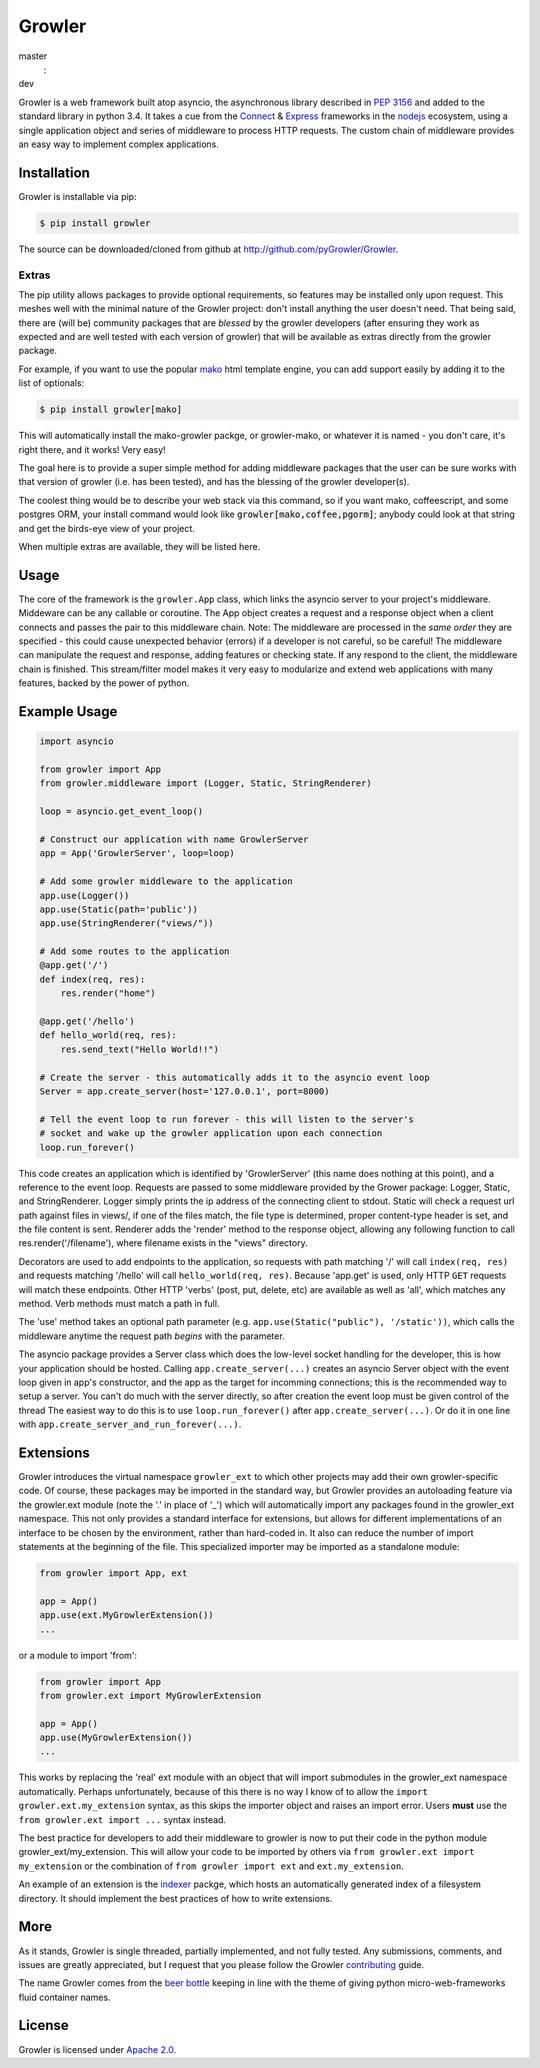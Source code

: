 =======
Growler
=======

master
   |travis-master| |coveralls-master| : |version-master|

dev
   |travis-dev| |coveralls-dev|

Growler is a web framework built atop asyncio, the asynchronous library described in `PEP
3156`_ and added to the standard library in python 3.4.
It takes a cue from the `Connect`_ & `Express`_ frameworks in the `nodejs`_ ecosystem, using a
single application object and series of middleware to process HTTP requests.
The custom chain of middleware provides an easy way to implement complex applications.

Installation
------------

Growler is installable via pip:

.. code:: bash

    $ pip install growler

The source can be downloaded/cloned from github at http://github.com/pyGrowler/Growler.

Extras
~~~~~~

The pip utility allows packages to provide optional requirements, so features may be installed
only upon request.
This meshes well with the minimal nature of the Growler project: don't install anything the
user doesn't need.
That being said, there are (will be) community packages that are *blessed* by the growler
developers (after ensuring they work as expected and are well tested with each version of
growler) that will be available as extras directly from the growler package.

For example, if you want to use the popular `mako`_ html
template engine, you can add support easily by adding it to the list of optionals:

.. code:: bash

    $ pip install growler[mako]

This will automatically install the mako-growler packge, or growler-mako, or whatever it is
named - you don't care, it's right there, and it works! Very easy!

The goal here is to provide a super simple method for adding middleware packages that the user
can be sure works with that version of growler (i.e. has been tested), and has the blessing of
the growler developer(s).

The coolest thing would be to describe your web stack via this command, so if you want mako,
coffeescript, and some postgres ORM, your install command would look like
:code:`growler[mako,coffee,pgorm]`; anybody could look at that string and get the birds-eye
view of your project.

When multiple extras are available, they will be listed here.

Usage
-----

The core of the framework is the ``growler.App`` class, which links the asyncio server to your
project's middleware.
Middeware can be any callable or coroutine.
The App object creates a request and a response object when a client connects and passes the
pair to this middleware chain.
Note: The middleware are processed in the *same order* they are specified - this could cause
unexpected behavior (errors) if a developer is not careful, so be careful!
The middleware can manipulate the request and response, adding features or checking state.
If any respond to the client, the middleware chain is finished.
This stream/filter model makes it very easy to modularize and extend web applications with many
features, backed by the power of python.

Example Usage
-------------

.. code:: python

    import asyncio

    from growler import App
    from growler.middleware import (Logger, Static, StringRenderer)

    loop = asyncio.get_event_loop()

    # Construct our application with name GrowlerServer
    app = App('GrowlerServer', loop=loop)

    # Add some growler middleware to the application
    app.use(Logger())
    app.use(Static(path='public'))
    app.use(StringRenderer("views/"))

    # Add some routes to the application
    @app.get('/')
    def index(req, res):
        res.render("home")

    @app.get('/hello')
    def hello_world(req, res):
        res.send_text("Hello World!!")

    # Create the server - this automatically adds it to the asyncio event loop
    Server = app.create_server(host='127.0.0.1', port=8000)

    # Tell the event loop to run forever - this will listen to the server's
    # socket and wake up the growler application upon each connection
    loop.run_forever()


This code creates an application which is identified by 'GrowlerServer' (this name does nothing
at this point), and a reference to the event loop.
Requests are passed to some middleware provided by the Grower package: Logger, Static, and
StringRenderer.
Logger simply prints the ip address of the connecting client to stdout.
Static will check a request url path against files in views/, if one of the files match, the
file type is determined, proper content-type header is set, and the file content is sent.
Renderer adds the 'render' method to the response object, allowing any following function to
call res.render('/filename'), where filename exists in the "views" directory.

Decorators are used to add endpoints to the application, so requests with path matching '/'
will call ``index(req, res)`` and requests matching '/hello' will call ``hello_world(req,
res)``.
Because 'app.get' is used, only HTTP ``GET`` requests will match these endpoints.
Other HTTP 'verbs' (post, put, delete, etc) are available as well as 'all', which matches any
method.
Verb methods must match a path in full.

The 'use' method takes an optional path parameter (e.g.
``app.use(Static("public"), '/static'))``, which calls the middleware anytime the request path
*begins* with the parameter.

The asyncio package provides a Server class which does the low-level socket handling for the
developer, this is how your application should be hosted.
Calling ``app.create_server(...)`` creates an asyncio Server object with the event loop given
in app's constructor, and the app as the target for incomming connections; this is the
recommended way to setup a server.
You can't do much with the server directly, so after creation the event loop must be given
control of the thread
The easiest way to do this is to use ``loop.run_forever()`` after ``app.create_server(...)``.
Or do it in one line with ``app.create_server_and_run_forever(...)``.

Extensions
----------

Growler introduces the virtual namespace ``growler_ext`` to which other projects may add their
own growler-specific code.
Of course, these packages may be imported in the standard way, but Growler provides an
autoloading feature via the growler.ext module (note the '.' in place of '_') which will
automatically import any packages found in the growler_ext namespace.
This not only provides a standard interface for extensions, but allows for different
implementations of an interface to be chosen by the environment, rather than hard-coded in.
It also can reduce the number of import statements at the beginning of the file.
This specialized importer may be imported as a standalone module:

.. code:: python

    from growler import App, ext

    app = App()
    app.use(ext.MyGrowlerExtension())
    ...


or a module to import 'from':

.. code:: python

    from growler import App
    from growler.ext import MyGrowlerExtension

    app = App()
    app.use(MyGrowlerExtension())
    ...

This works by replacing the 'real' ext module with an object that will import submodules in the
growler_ext namespace automatically.
Perhaps unfortunately, because of this there is no way I know of to allow the
``import growler.ext.my_extension`` syntax, as this skips the importer object and raises an
import error.
Users **must** use the ``from growler.ext import ...`` syntax instead.

The best practice for developers to add their middleware to growler is now to put their code in
the python module growler_ext/my_extension.
This will allow your code to be imported by others via ``from growler.ext import my_extension``
or the combination of ``from growler import ext`` and ``ext.my_extension``.

An example of an extension is the `indexer`_ packge, which hosts an automatically generated
index of a filesystem directory.
It should implement the best practices of how to write extensions.

More
----

As it stands, Growler is single threaded, partially implemented, and not fully tested.
Any submissions, comments, and issues are greatly appreciated, but I request that you please
follow the Growler `contributing`_ guide.

The name Growler comes from the `beer bottle`_ keeping in line with the theme of giving
python micro-web-frameworks fluid container names.

License
-------

Growler is licensed under `Apache 2.0`_.


.. _PEP 3156: https://www.python.org/dev/peps/pep-3156/
.. _NodeJS: https://nodejs.org
.. _express: http://expressjs.com
.. _connect: https://github.com/senchalabs/connect
.. _indexer: https://github.com/pyGrowler/growler-indexer
.. _beer bottle: https://en.wikipedia.org/wiki/Growler_%28jug%29
.. _Apache 2.0: http://www.apache.org/licenses/LICENSE-2.0.html
.. _mako: http://www.makotemplates.org/
.. _contributing: https://github.com/pyGrowler/Growler/blob/dev/CONTRIBUTING.rst


.. |version-master| image:: https://img.shields.io/pypi/v/growler.svg
                   :target: https://pypi.python.org/pypi/growler/
                      :alt: Latest PyPI version


.. |travis-master| image:: https://travis-ci.org/pyGrowler/Growler.svg?branch=master
                  :target: https://travis-ci.org/pyGrowler/Growler?branch=master
                     :alt: Testing Report (Master Branch)

.. |travis-dev| image:: https://travis-ci.org/pyGrowler/Growler.svg?branch=dev
               :target: https://travis-ci.org/pyGrowler/Growler?branch=dev
                  :alt: Testing Report (Development Branch)

.. |coveralls-master| image:: https://coveralls.io/repos/github/pyGrowler/Growler/badge.svg?branch=master
                     :target: https://coveralls.io/github/pyGrowler/Growler?branch=master
                        :alt: Coverage Report (Master Branch)

.. |coveralls-dev| image:: https://coveralls.io/repos/github/pyGrowler/Growler/badge.svg?branch=dev
                  :target: https://coveralls.io/github/pyGrowler/Growler?branch=dev
                     :alt: Coverage Report (Development Branch)
